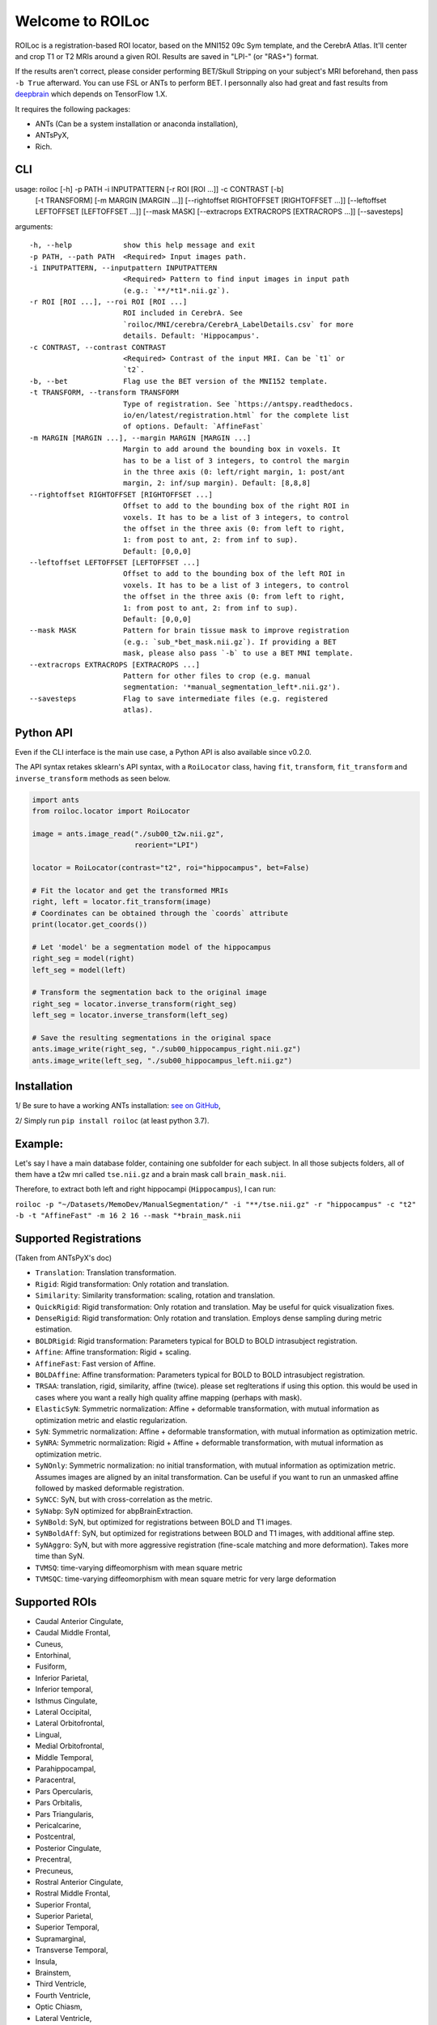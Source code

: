 =================
Welcome to ROILoc
=================

ROILoc is a registration-based ROI locator, based on the MNI152 09c Sym template, and the CerebrA Atlas. It'll center and crop T1 or T2 MRIs around a given ROI.
Results are saved in "LPI-" (or "RAS+") format.

.. image:: https://raw.githubusercontent.com/clementpoiret/ROILoc/main/example.png
  :width: 800
  :alt: Example: using ROILoc for Hippocampus
  
If the results aren't correct, please consider performing BET/Skull Stripping on your subject's MRI beforehand, then pass ``-b True`` afterward.
You can use FSL or ANTs to perform BET. I personnally also had great and fast results from `deepbrain <https://github.com/iitzco/deepbrain>`_ which depends on TensorFlow 1.X.

It requires the following packages:

- ANTs (Can be a system installation or anaconda installation),
- ANTsPyX,
- Rich.


CLI
***

usage: roiloc [-h] -p PATH -i INPUTPATTERN [-r ROI [ROI ...]] -c CONTRAST [-b]
              [-t TRANSFORM] [-m MARGIN [MARGIN ...]] [--rightoffset RIGHTOFFSET [RIGHTOFFSET ...]]
              [--leftoffset LEFTOFFSET [LEFTOFFSET ...]] [--mask MASK]
              [--extracrops EXTRACROPS [EXTRACROPS ...]] [--savesteps]

arguments::

  -h, --help            show this help message and exit
  -p PATH, --path PATH  <Required> Input images path.
  -i INPUTPATTERN, --inputpattern INPUTPATTERN
                        <Required> Pattern to find input images in input path
                        (e.g.: `**/*t1*.nii.gz`).
  -r ROI [ROI ...], --roi ROI [ROI ...]
                        ROI included in CerebrA. See
                        `roiloc/MNI/cerebra/CerebrA_LabelDetails.csv` for more
                        details. Default: 'Hippocampus'.
  -c CONTRAST, --contrast CONTRAST
                        <Required> Contrast of the input MRI. Can be `t1` or
                        `t2`.
  -b, --bet             Flag use the BET version of the MNI152 template.
  -t TRANSFORM, --transform TRANSFORM
                        Type of registration. See `https://antspy.readthedocs.
                        io/en/latest/registration.html` for the complete list
                        of options. Default: `AffineFast`
  -m MARGIN [MARGIN ...], --margin MARGIN [MARGIN ...]
                        Margin to add around the bounding box in voxels. It
                        has to be a list of 3 integers, to control the margin
                        in the three axis (0: left/right margin, 1: post/ant
                        margin, 2: inf/sup margin). Default: [8,8,8]
  --rightoffset RIGHTOFFSET [RIGHTOFFSET ...]
                        Offset to add to the bounding box of the right ROI in
                        voxels. It has to be a list of 3 integers, to control
                        the offset in the three axis (0: from left to right,
                        1: from post to ant, 2: from inf to sup).
                        Default: [0,0,0]
  --leftoffset LEFTOFFSET [LEFTOFFSET ...]
                        Offset to add to the bounding box of the left ROI in
                        voxels. It has to be a list of 3 integers, to control
                        the offset in the three axis (0: from left to right,
                        1: from post to ant, 2: from inf to sup).
                        Default: [0,0,0]
  --mask MASK           Pattern for brain tissue mask to improve registration
                        (e.g.: `sub_*bet_mask.nii.gz`). If providing a BET
                        mask, please also pass `-b` to use a BET MNI template.
  --extracrops EXTRACROPS [EXTRACROPS ...]
                        Pattern for other files to crop (e.g. manual
                        segmentation: '*manual_segmentation_left*.nii.gz').
  --savesteps           Flag to save intermediate files (e.g. registered
                        atlas).


Python API
**********

Even if the CLI interface is the main use case, a Python API is also available since v0.2.0.

The API syntax retakes sklearn's API syntax, with a ``RoiLocator`` class, having ``fit``, ``transform``, ``fit_transform`` and ``inverse_transform`` methods as seen below.

.. code-block:: python

    import ants
    from roiloc.locator import RoiLocator

    image = ants.image_read("./sub00_t2w.nii.gz",
                            reorient="LPI")

    locator = RoiLocator(contrast="t2", roi="hippocampus", bet=False)

    # Fit the locator and get the transformed MRIs
    right, left = locator.fit_transform(image)
    # Coordinates can be obtained through the `coords` attribute
    print(locator.get_coords())

    # Let 'model' be a segmentation model of the hippocampus
    right_seg = model(right)
    left_seg = model(left)

    # Transform the segmentation back to the original image
    right_seg = locator.inverse_transform(right_seg)
    left_seg = locator.inverse_transform(left_seg)

    # Save the resulting segmentations in the original space
    ants.image_write(right_seg, "./sub00_hippocampus_right.nii.gz")
    ants.image_write(left_seg, "./sub00_hippocampus_left.nii.gz")


Installation
************

1/ Be sure to have a working ANTs installation: `see on GitHub <https://github.com/ANTsX/ANTs>`_,

2/ Simply run ``pip install roiloc`` (at least python 3.7).


Example:
********

Let's say I have a main database folder, containing one subfolder for each subject. In all those subjects folders, all of them have a t2w mri called ``tse.nii.gz`` and a brain mask call ``brain_mask.nii``.

Therefore, to extract both left and right hippocampi (``Hippocampus``), I can run: 

``roiloc -p "~/Datasets/MemoDev/ManualSegmentation/" -i "**/tse.nii.gz" -r "hippocampus" -c "t2" -b -t "AffineFast" -m 16 2 16 --mask "*brain_mask.nii``


Supported Registrations
***********************

(Taken from ANTsPyX's doc)

- ``Translation``: Translation transformation.
- ``Rigid``: Rigid transformation: Only rotation and translation.
- ``Similarity``: Similarity transformation: scaling, rotation and translation.
- ``QuickRigid``: Rigid transformation: Only rotation and translation. May be useful for quick visualization fixes.
- ``DenseRigid``: Rigid transformation: Only rotation and translation. Employs dense sampling during metric estimation.
- ``BOLDRigid``: Rigid transformation: Parameters typical for BOLD to BOLD intrasubject registration.
- ``Affine``: Affine transformation: Rigid + scaling.
- ``AffineFast``: Fast version of Affine.
- ``BOLDAffine``: Affine transformation: Parameters typical for BOLD to BOLD intrasubject registration.
- ``TRSAA``: translation, rigid, similarity, affine (twice). please set regIterations if using this option. this would be used in cases where you want a really high quality affine mapping (perhaps with mask).
- ``ElasticSyN``: Symmetric normalization: Affine + deformable transformation, with mutual information as optimization metric and elastic regularization.
- ``SyN``: Symmetric normalization: Affine + deformable transformation, with mutual information as optimization metric.
- ``SyNRA``: Symmetric normalization: Rigid + Affine + deformable transformation, with mutual information as optimization metric.
- ``SyNOnly``: Symmetric normalization: no initial transformation, with mutual information as optimization metric. Assumes images are aligned by an inital transformation. Can be useful if you want to run an unmasked affine followed by masked deformable registration.
- ``SyNCC``: SyN, but with cross-correlation as the metric.
- ``SyNabp``: SyN optimized for abpBrainExtraction.
- ``SyNBold``: SyN, but optimized for registrations between BOLD and T1 images.
- ``SyNBoldAff``: SyN, but optimized for registrations between BOLD and T1 images, with additional affine step.
- ``SyNAggro``: SyN, but with more aggressive registration (fine-scale matching and more deformation). Takes more time than SyN.
- ``TVMSQ``: time-varying diffeomorphism with mean square metric
- ``TVMSQC``: time-varying diffeomorphism with mean square metric for very large deformation


Supported ROIs
**************

- Caudal Anterior Cingulate,
- Caudal Middle Frontal,
- Cuneus,
- Entorhinal,
- Fusiform,
- Inferior Parietal,
- Inferior temporal,
- Isthmus Cingulate,
- Lateral Occipital,
- Lateral Orbitofrontal,
- Lingual,
- Medial Orbitofrontal,
- Middle Temporal,
- Parahippocampal,
- Paracentral,
- Pars Opercularis,
- Pars Orbitalis,
- Pars Triangularis,
- Pericalcarine,
- Postcentral,
- Posterior Cingulate,
- Precentral,
- Precuneus,
- Rostral Anterior Cingulate,
- Rostral Middle Frontal,
- Superior Frontal,
- Superior Parietal,
- Superior Temporal,
- Supramarginal,
- Transverse Temporal,
- Insula,
- Brainstem,
- Third Ventricle,
- Fourth Ventricle,
- Optic Chiasm,
- Lateral Ventricle,
- Inferior Lateral Ventricle,
- Cerebellum Gray Matter, 
- Cerebellum White Matter,
- Thalamus,
- Caudate,
- Putamen,
- Pallidum,
- Hippocampus,
- Amygdala,
- Accumbens Area,
- Ventral Diencephalon,
- Basal Forebrain,
- Vermal lobules I-V,
- Vermal lobules VI-VII,
- Vermal lobules VIII-X.


Cite this work
**************

If you use this software, please cite it as below.

authors:
  - family-names: Poiret
  - given-names: Clément
  - orcid: https://orcid.org/0000-0002-1571-2161
    
title: clementpoiret/ROILoc: Zenodo Release

version: v0.2.4

date-released: 2021-09-14

Example: 

``Clément POIRET. (2021). clementpoiret/ROILoc: Zenodo Release (v0.2.4). Zenodo. https://doi.org/10.5281/zenodo.5506959``


